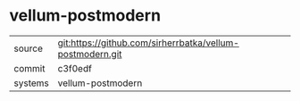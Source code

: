 * vellum-postmodern

|---------+-----------------------------------------------------------|
| source  | git:https://github.com/sirherrbatka/vellum-postmodern.git |
| commit  | c3f0edf                                                   |
| systems | vellum-postmodern                                         |
|---------+-----------------------------------------------------------|
